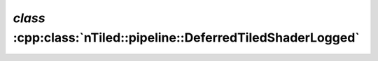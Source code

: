 .. _nTiled-pipeline-DeferredTiledShaderLogged:

`class` :cpp:class:`nTiled::pipeline::DeferredTiledShaderLogged`
----------------------------------------------------------------

.. doxygenclass:: nTiled::pipeline::DeferredTiledShaderLogged
   :members:
   :protected-members:
   :private-members:
